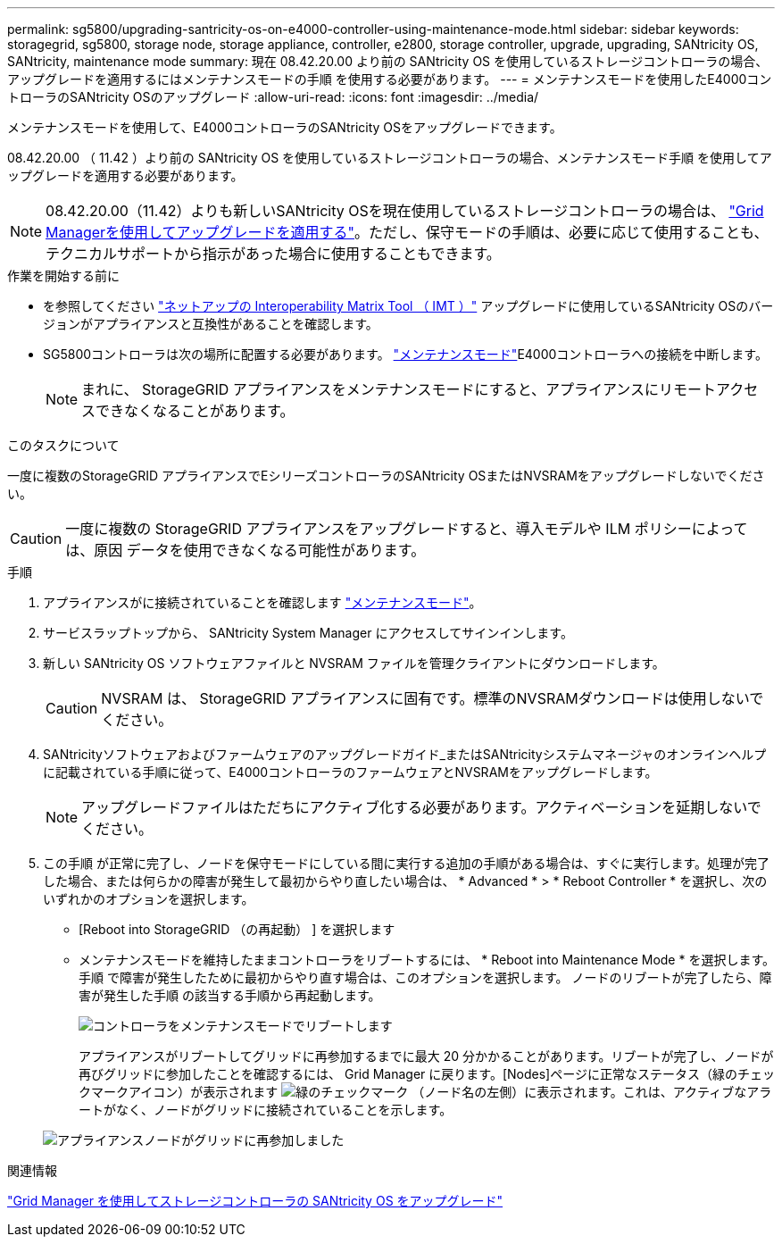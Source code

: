 ---
permalink: sg5800/upgrading-santricity-os-on-e4000-controller-using-maintenance-mode.html 
sidebar: sidebar 
keywords: storagegrid, sg5800, storage node, storage appliance, controller, e2800, storage controller, upgrade, upgrading, SANtricity OS, SANtricity, maintenance mode 
summary: 現在 08.42.20.00 より前の SANtricity OS を使用しているストレージコントローラの場合、アップグレードを適用するにはメンテナンスモードの手順 を使用する必要があります。 
---
= メンテナンスモードを使用したE4000コントローラのSANtricity OSのアップグレード
:allow-uri-read: 
:icons: font
:imagesdir: ../media/


[role="lead"]
メンテナンスモードを使用して、E4000コントローラのSANtricity OSをアップグレードできます。

08.42.20.00 （ 11.42 ）より前の SANtricity OS を使用しているストレージコントローラの場合、メンテナンスモード手順 を使用してアップグレードを適用する必要があります。


NOTE: 08.42.20.00（11.42）よりも新しいSANtricity OSを現在使用しているストレージコントローラの場合は、 link:upgrading-santricity-os-on-storage-controllers-using-grid-manager-sg5800.html["Grid Managerを使用してアップグレードを適用する"]。ただし、保守モードの手順は、必要に応じて使用することも、テクニカルサポートから指示があった場合に使用することもできます。

.作業を開始する前に
* を参照してください https://imt.netapp.com/matrix/#welcome["ネットアップの Interoperability Matrix Tool （ IMT ）"^] アップグレードに使用しているSANtricity OSのバージョンがアプライアンスと互換性があることを確認します。
* SG5800コントローラは次の場所に配置する必要があります。 link:../commonhardware/placing-appliance-into-maintenance-mode.html["メンテナンスモード"]E4000コントローラへの接続を中断します。
+

NOTE: まれに、 StorageGRID アプライアンスをメンテナンスモードにすると、アプライアンスにリモートアクセスできなくなることがあります。



.このタスクについて
一度に複数のStorageGRID アプライアンスでEシリーズコントローラのSANtricity OSまたはNVSRAMをアップグレードしないでください。


CAUTION: 一度に複数の StorageGRID アプライアンスをアップグレードすると、導入モデルや ILM ポリシーによっては、原因 データを使用できなくなる可能性があります。

.手順
. アプライアンスがに接続されていることを確認します link:../commonhardware/placing-appliance-into-maintenance-mode.html["メンテナンスモード"]。
. サービスラップトップから、 SANtricity System Manager にアクセスしてサインインします。
. 新しい SANtricity OS ソフトウェアファイルと NVSRAM ファイルを管理クライアントにダウンロードします。
+

CAUTION: NVSRAM は、 StorageGRID アプライアンスに固有です。標準のNVSRAMダウンロードは使用しないでください。

. SANtricityソフトウェアおよびファームウェアのアップグレードガイド_またはSANtricityシステムマネージャのオンラインヘルプに記載されている手順に従って、E4000コントローラのファームウェアとNVSRAMをアップグレードします。
+

NOTE: アップグレードファイルはただちにアクティブ化する必要があります。アクティベーションを延期しないでください。

. この手順 が正常に完了し、ノードを保守モードにしている間に実行する追加の手順がある場合は、すぐに実行します。処理が完了した場合、または何らかの障害が発生して最初からやり直したい場合は、 * Advanced * > * Reboot Controller * を選択し、次のいずれかのオプションを選択します。
+
** [Reboot into StorageGRID （の再起動） ] を選択します
** メンテナンスモードを維持したままコントローラをリブートするには、 * Reboot into Maintenance Mode * を選択します。  手順 で障害が発生したために最初からやり直す場合は、このオプションを選択します。  ノードのリブートが完了したら、障害が発生した手順 の該当する手順から再起動します。
+
image::../media/reboot_controller_from_maintenance_mode.png[コントローラをメンテナンスモードでリブートします]

+
アプライアンスがリブートしてグリッドに再参加するまでに最大 20 分かかることがあります。リブートが完了し、ノードが再びグリッドに参加したことを確認するには、 Grid Manager に戻ります。[Nodes]ページに正常なステータス（緑のチェックマークアイコン）が表示されます image:../media/icon_alert_green_checkmark.png["緑のチェックマーク"] （ノード名の左側）に表示されます。これは、アクティブなアラートがなく、ノードがグリッドに接続されていることを示します。

+
image::../media/nodes_menu.png[アプライアンスノードがグリッドに再参加しました]





.関連情報
link:upgrading-santricity-os-on-storage-controllers-using-grid-manager-sg5800.html["Grid Manager を使用してストレージコントローラの SANtricity OS をアップグレード"]
